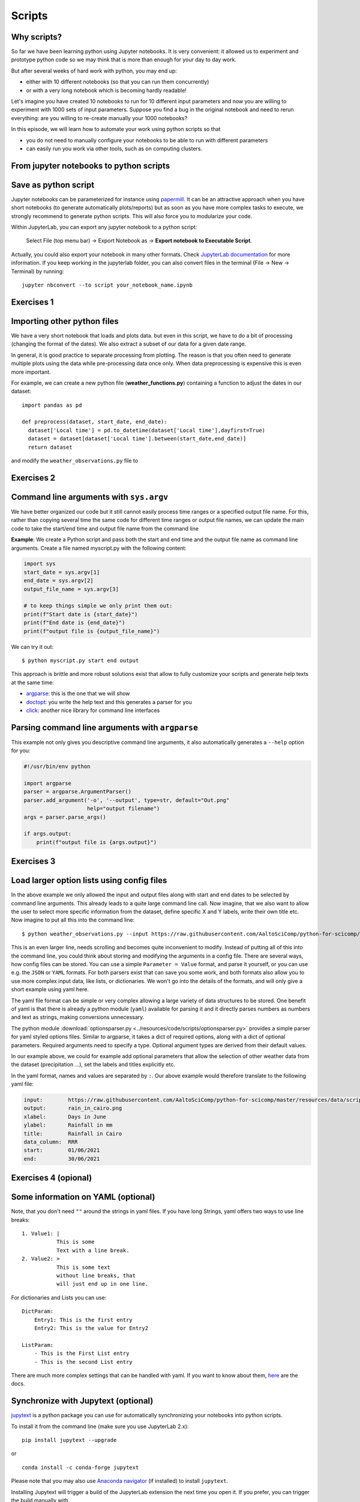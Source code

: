 .. _scripts:

Scripts
=======

.. questions::

   - Why are command line programs useful, compared to Jupyter
     notebooks and similar?
   - How to create a python script?
   - How to generalize a python script?

.. objectives::

   - Learn how to streamline your python notebooks by creating repeatable python scripts
   - Learn how to import other python files
   - Learn to parse command line arguments in python


Why scripts?
-------------

So far we have been learning python using Jupyter notebooks. It is very convenient: it allowed us to experiment and prototype python code so we may think that is more than enough for your day to day work.

But after several weeks of hard work with python, you may end up:

- either with 10 different notebooks (so that you can run them concurrently)
- or with a very long notebook which is becoming hardly readable!

Let's imagine you have created 10 notebooks to run for 10 different input parameters and now you are willing to experiment with 1000 sets of input parameters.
Suppose you find a bug in the original notebook and need to rerun everything: are you willing to re-create manually your 1000 notebooks?

In this episode, we will learn how to automate your work using python scripts so that

* you do not need to manually configure your notebooks to be able to run with different parameters
* can easily run you work via other tools, such as on computing clusters.


From jupyter notebooks to python scripts
-----------------------------------------

Save as python script
---------------------

Jupyter notebooks can be parameterized for instance using `papermill <https://papermill.readthedocs.io/en/latest/>`_. It can be an attractive approach when you have short notebooks (to generate automatically plots/reports) but as soon as you have more complex tasks to execute, we strongly recommend to generate python scripts. This will also force you to modularize your code.

Within JupyterLab, you can export any jupyter notebook to a python script:

.. figure:: https://jupyterlab.readthedocs.io/en/stable/_images/exporting_menu.png

   Select File (top menu bar) → Export Notebook as → **Export notebook to Executable Script**.
   


Actually, you could also export your notebook in many other formats. 
Check `JupyterLab documentation <https://jupyterlab.readthedocs.io/en/stable/user/export.html>`_ for more information.
If you keep working in the jupyterlab folder, you can also convert files in the terminal (File -> New -> Terminal) by running::


  jupyter nbconvert --to script your_notebook_name.ipynb


Exercises 1
-----------

.. challenge:: Scripts-1


  1. Download the :download:`weather_observations.ipynb <../resources/code/scripts/weather_observations.ipynb>` and the weather_data file and upload them to your jupyterlab. The script plots the temperature data for Tapiola in Espoo. The data is originally from `rp5.kz <https://rp5.kz>`_ and was slightly adjusted for this lecture.
  	
  2. Open a terminal in jupyter (File -> New -> Terminal). 

  3. Convert the jupyter script to a python script by calling:  
  
     ``jupyter nbconvert --to script weather_observations.ipynb``

  4. Run the script: 
  
     ``python  weather_observations.py`` 
     
     *Note: you may have* **python3** *rather than python*.
     
Importing other python files
----------------------------

We have a very short notebook that loads and plots data. but even in this script, we have to do a bit of processing (changing the format of the dates). We also extract a subset of our data for a 
given date range. 

In general, it is good practice to separate processing from plotting. The reason is that you often need to generate multiple plots using the data while pre-processing data once only. 
When data preprocessing is expensive this is even more important.

For example, we can create a new python file (**weather_functions.py**) containing a function to adjust the dates in our dataset::

  import pandas as pd

  def preprocess(dataset, start_date, end_date):
    dataset['Local time'] = pd.to_datetime(dataset['Local time'],dayfirst=True)
    dataset = dataset[dataset['Local time'].between(start_date,end_date)]
    return dataset

and modify the ``weather_observations.py`` file to

.. code-block:: python
    :emphasize-lines: 2,11

    import pandas as pd
    import weather_functions
    
    url = "https://raw.githubusercontent.com/AaltoSciComp/python-for-scicomp/master/resources/data/scripts/weather_tapiola.csv"
    # read the data skipping comment lines
    weather = pd.read_csv(url,comment='#')
    # set start and end time
    start_date=pd.to_datetime('01/06/2021',dayfirst=True)
    end_date=pd.to_datetime('01/10/2021',dayfirst=True)
    # preprocess the data
    weather = weather_functions.preprocess(weather, start_date, end_date)
    ...
    

Exercises 2
-----------

.. challenge:: Scripts-2 (optional)

  1. Create **weather_functions.py** with the above function and add an additional function for plotting the dataset.

  2. Update **weather_observations.py** to call it.

.. solution::

   **weather_observations.py**:
   
   .. literalinclude:: ../resources/code/scripts/weather_observations.py
     :language: python
     :emphasize-lines: 5,13,16
     
   **weather_functions.py**:
   
   .. literalinclude:: ../resources/code/scripts/weather_functions.py
     :language: python
     :emphasize-lines: 2, 12-21


Command line arguments with ``sys.argv``
----------------------------------------

We have better organized our code but it still cannot easily process time ranges or a 
specified output file name. For this, rather than copying several time the same code for
different time ranges or output file names, we can update the main code to take the 
start/end time and output file name from the command line

**Example**: We create a Python script and pass both the start and end time and the output
file name as command line arguments. Create a file named myscript.py with the following content:

.. code-block:: python
   
   import sys
   start_date = sys.argv[1]
   end_date = sys.argv[2]
   output_file_name = sys.argv[3]

   # to keep things simple we only print them out:
   print(f"Start date is {start_date}")
   print(f"End date is {end_date}")
   print(f"output file is {output_file_name}")


We can try it out::

   $ python myscript.py start end output


.. discussion::

  - Does it work?

  - Why is this better than modifying the script every time I want it to
    operate on a different file?

  - What problems do you expect when using this approach (using ``sys.argv``)?

This approach is brittle and more robust solutions exist that allow to fully
customize your scripts and generate help texts at the same time:

- `argparse <https://docs.python.org/3/library/argparse.html>`__: this is the one that we will show
- `doctopt <http://docopt.org/>`__: you write the help text and this generates a parser for you
- `click <https://click.palletsprojects.com//>`__: another nice library for command line interfaces


Parsing command line arguments with ``argparse``
------------------------------------------------

This example not only gives you descriptive command line
arguments, it also automatically generates a ``--help`` option for you:

.. code-block:: python

   #!/usr/bin/env python

   import argparse
   parser = argparse.ArgumentParser()
   parser.add_argument('-o', '--output', type=str, default="Out.png"
                       help="output filename")
   args = parser.parse_args()

   if args.output:
       print(f"output file is {args.output}")



Exercises 3
-----------

.. challenge:: Scripts-3

  1. Take the python script we have written in the preceding exercise and use
     ``argparse`` to specify the input and output files and allow the start and end dates to be set.

  2. Execute your script for a few different time intervals (e.g. form January 2019 to June 2020, or from Mai 2020 to October 2020).
     Also use data for cairo (``https://raw.githubusercontent.com/AaltoSciComp/python-for-scicomp/master/resources/data/scripts/weather_cairo.csv``)


.. solution::

   .. literalinclude:: ../resources/code/scripts/weather_observations_argparse.py
     :language: python
     :emphasize-lines: 2,5-9,11,14,17-18,27

   


.. discussion::

   **What was the point of doing this?**

   Now you can do this::

      $ python weather_observations.py --help
      $ python weather_observations.py https://raw.githubusercontent.com/AaltoSciComp/python-for-scicomp/master/resources/data/scripts/weather_tapiola.csv temperature_tapiola.png 
      $ python weather_observations.py -s 1/12/2020 -e 31/12/2020 https://raw.githubusercontent.com/AaltoSciComp/python-for-scicomp/master/resources/data/scripts/weather_tapiola.csv temperature_tapiola_dec.png
      $ python weather_observations.py -s 1/2/2021 -e 28/2/2021 https://raw.githubusercontent.com/AaltoSciComp/python-for-scicomp/master/resources/data/scripts/weather_tapiola.csv temperature_tapiola_feb.png
      $ python weather_observations.py --input https://raw.githubusercontent.com/AaltoSciComp/python-for-scicomp/master/resources/data/scripts/weather_cairo.csv --output temperature_cairo.png

   - We can now process different input files without changing the script.
   - We can select multiple time ranges without modifying the script.
   - This way we can also loop over file patterns (using shell loops or similar) or use
     the script in a workflow management system and process many files in parallel.
   - By changing from ``sys.argv`` to ``argparse`` we made the script more robust against
     user input errors and also got a help text (accessible via ``--help``).


Load larger option lists using config files
-------------------------------------------

In the above example we only allowed the input and output files along with start and end dates to be selected by command line arguments. 
This already leads to a quite large command line call. Now imagine, that we also want to allow the user to select more specific information 
from the dataset, define specific X and Y labels, write their own title etc. Now imagine to put all this into the command line::


   $ python weather_observations.py --input https://raw.githubusercontent.com/AaltoSciComp/python-for-scicomp/master/resources/data/scripts/weather_cairo.csv --output rain_in_tapiola.png --xlabel "Days in June" --ylabel "Rainfall in mm" --title "Rainfall in Cairo" --data_column RRR --start 01/06/2021 --end 30/06/2021
   
   
This is an even larger line, needs scrolling and becomes quite inconvenient to modify.
Instead of putting all of this into the command line, you could think about storing and modifying the arguments in a config file.
There are several ways, how config files can be stored. You can use a simple ``Parameter = Value``
format, and parse it yourself, or you can use e.g. the ``JSON`` or ``YAML`` formats.
For both parsers exist that can save you some work, and both formats also allow you to use
more complex input data, like lists, or dictionaries. We won't go into the details of the formats, and will only give
a short example using yaml here.

The yaml file format can be simple or very complex allowing a large variety of data structures to be stored.
One benefit of yaml is that there is already a python module (``yaml``) available for parsing it and it
directly parses numbers as numbers and text as strings, making conversions unnecessary.

The python module :download:`optionsparser.py <../resources/code/scripts/optionsparser.py>` provides a simple parser for yaml styled options files.
Similar to argparse, it takes a dict of required options, along with a dict of optional parameters.
Required arguments need to specify a type. Optional argument types are derived from their default values.

In our example above, we could for example add optional parameters that allow the selection of other weather data
from the dataset (precipitation ...), set the labels and titles explicitly etc.

In the yaml format, names and values are separated by ``:``. Our above example would therefore translate to the following yaml file:

.. code-block:: yaml

    input:        https://raw.githubusercontent.com/AaltoSciComp/python-for-scicomp/master/resources/data/scripts/weather_cairo.csv
    output:       rain_in_cairo.png
    xlabel:       Days in June
    ylabel:       Rainfall in mm
    title:        Rainfall in Cairo
    data_column:  RRR
    start:        01/06/2021
    end:          30/06/2021

Exercises 4 (opional)
---------------------

.. challenge:: Scripts-4

  1. Download the :download:`optionsparser.py <https://raw.githubusercontent.com/AaltoSciComp/python-for-scicomp/master/resources/code/scripts/optionsparser.py>` 
     function and load it into your working folder in jupyterlab.
     Modify the previous script to use a config file parser to read all arguments. The config file is passed in as a single argument on the command line 
     (using e.g. argparse or sys.argv) still needs to be read from the command line. 
     

  2. Run your script with different config files.


.. solution::

   The modified **weather_observations.py** script:
   
   .. literalinclude:: ../resources/code/scripts/weather_observations_config.py
     :language: python
     :emphasize-lines: 5,16-27,31,34,44,47
     
   The modified **weather_functions.py** script:
   
   .. literalinclude:: ../resources/code/scripts/weather_functions_config.py
     :language: python
     :emphasize-lines: 12,16-18

  
    
Some information on YAML (optional)
-----------------------------------

Note, that you don't need ``""`` around the strings in yaml files. 
If you have long Strings, yaml offers two ways to use line breaks::

	1. Value1: |
	           This is some
	           Text with a line break.
	2. Value2: >
	           This is some text
	           without line breaks, that
	           will just end up in one line.	


For dictionaries and Lists you can use::

	DictParam: 
	    Entry1: This is the first entry
	    Entry2: This is the value for Entry2
	
	ListParam:
	    - This is the First List entry
	    - This is the second List entry

There are much more complex settings that can be handled with yaml. If you want to know about them, `here <https://yaml.org/>`_ are the docs.


Synchronize with Jupytext (optional)
------------------------------------

`jupytext <https://jupytext.readthedocs.io/en/latest/>`_ is a python package you can use for automatically synchronizing your notebooks into python scripts.

To install it from the command line (make sure you use JupyterLab 2.x)::

  pip install jupytext --upgrade

or

::

  conda install -c conda-forge jupytext

Please note that you may also use `Anaconda navigator <https://docs.anaconda.com/anaconda/navigator/tutorials/manage-packages/>`_ (if installed) to install ``jupytext``.

Installing Jupytext will trigger a build of the JupyterLab extension the next time you open it. If you prefer, you can trigger the build manually with

::

  jupyter lab build


Once installed, you can pair your notebook:

.. figure:: https://raw.githubusercontent.com/mwouts/jupytext/master/packages/labextension/jupytext_commands.png

 Press ``Ctrl + Shift + C`` to start the command palette, search "jupytext", then **Pair notebook with percent script** (**NOT** what you see in the image).


After few seconds, **test_inflammation.py** will be created and synchronized with **test_inflammation.ipynb**.

Double click on the python script to edit it and add (on the top of the script):

::

  #!/usr/bin/env python


This will make sure you can execute it from the command line.

*Note that, it can also be added in the jupyter notebook by editing notebook metadata (Property Inspector)*.


.. keypoints::

   - Synchronize your Jupyter notebooks & python scripts with ``jupytext``
   - ``import`` other python files
   - Command line arguments in python scripts
   - Real programs allow you to automate calculations and scale up
